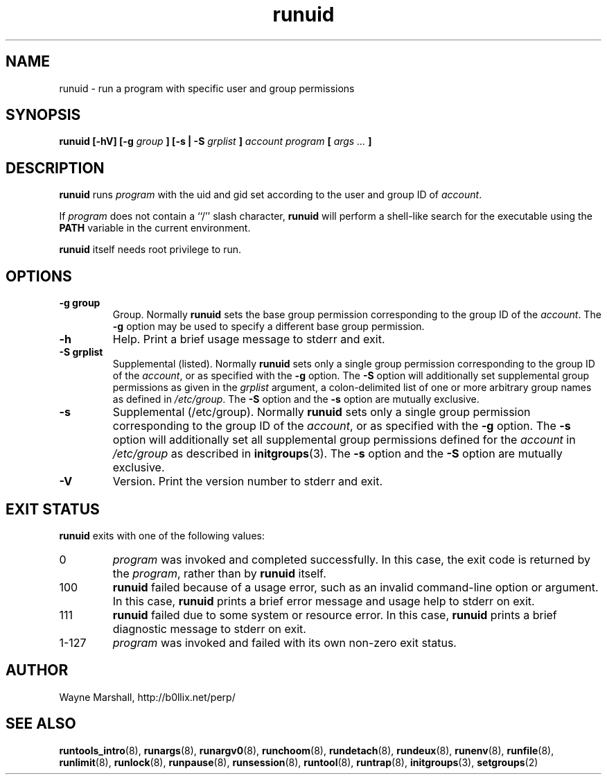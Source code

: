 .\" runuid.8
.\" wcm, 2009.12.11 - 2012.01.04
.\" ===
.TH runuid 8 "January 2012" "runtools-2.05" "runtools"
.SH NAME
runuid \- run a program with specific user and group permissions
.SH SYNOPSIS
.B runuid [\-hV] [\-g
.I group
.B ] [\-s | \-S
.I grplist
.B ]
.I account program
.B [
.I args ...
.B ]
.SH DESCRIPTION
.B runuid
runs
.I program
with the uid and gid set according to the user and group ID of
.IR account .
.PP
If
.I program
does not contain a ``/'' slash character,
.B runuid
will perform a shell-like search for the executable using the
.B PATH
variable in the current environment.
.PP
.B runuid
itself needs root privilege to run.
.SH OPTIONS
.TP
.B \-g group
Group.
Normally
.B runuid
sets the base group permission corresponding to the group ID of the
.IR account .
The
.B \-g
option may be used to specify a different base group permission.
.TP
.B \-h
Help.
Print a brief usage message to stderr and exit.
.TP
.B \-S grplist
Supplemental (listed).
Normally
.B runuid
sets only a single group permission corresponding to the group ID of the
.IR account ,
or as specified with the
.B \-g
option.
The
.B \-S
option will additionally set supplemental group permissions
as given in the
.I grplist
argument,
a colon-delimited list of one or more arbitrary group names as defined in 
.IR /etc/group .
The
.B \-S
option and the
.B \-s
option are mutually exclusive.
.TP
.B \-s
Supplemental (/etc/group).
Normally
.B runuid
sets only a single group permission corresponding to the group ID of the
.IR account ,
or as specified with the
.B \-g
option.
The
.B \-s
option will additionally set all supplemental group permissions
defined for the
.I account
in
.I /etc/group
as described in
.BR initgroups (3).
The
.B \-s
option and the
.B \-S
option are mutually exclusive.
.TP
.B \-V
Version.
Print the version number to stderr and exit.
.SH EXIT STATUS
.B runuid
exits with one of the following values:
.TP
0
.I program
was invoked and completed successfully.
In this case,
the exit code is returned by the
.IR program ,
rather than by
.B runuid
itself.
.TP
100
.B runuid
failed because of a usage error,
such as an invalid command\-line option or argument.
In this case,
.B runuid
prints a brief error message and usage help to stderr on exit.
.TP
111
.B runuid
failed due to some system or resource error.
In this case,
.B runuid
prints a brief diagnostic message to stderr on exit.
.TP
1\-127
.I program
was invoked and failed with its own non-zero exit status.
.SH AUTHOR
Wayne Marshall, http://b0llix.net/perp/
.SH SEE ALSO
.nh
.BR runtools_intro (8),
.BR runargs (8),
.BR runargv0 (8),
.BR runchoom (8),
.BR rundetach (8),
.BR rundeux (8),
.BR runenv (8),
.BR runfile (8),
.BR runlimit (8),
.BR runlock (8),
.BR runpause (8),
.BR runsession (8),
.BR runtool (8),
.BR runtrap (8),
.BR initgroups (3),
.BR setgroups (2)
.\" EOF
